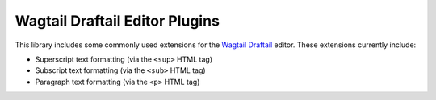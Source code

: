 ===============================
Wagtail Draftail Editor Plugins
===============================

This library includes some commonly used extensions for the `Wagtail Draftail <http://docs.wagtail.io/en/stable/advanced_topics/customisation/extending_draftail.html>`_ editor. These extensions currently include:

- Superscript text formatting (via the ``<sup>`` HTML tag)
- Subscript text formatting (via the ``<sub>`` HTML tag)
- Paragraph text formatting (via the ``<p>`` HTML tag)
